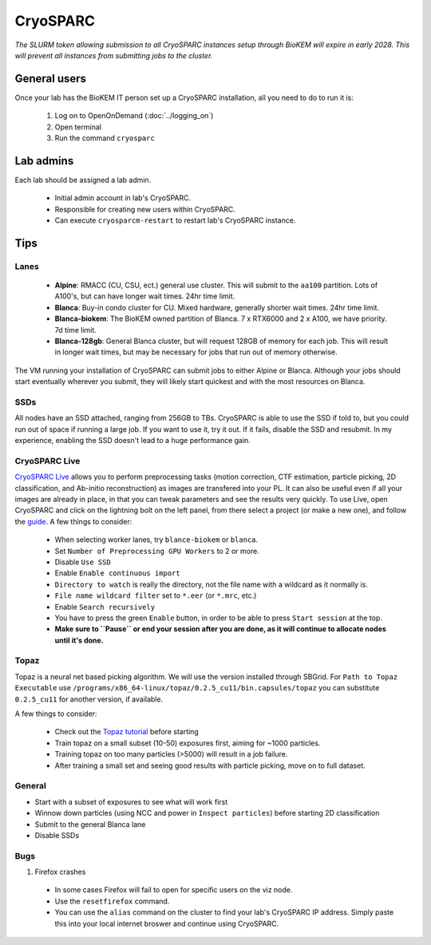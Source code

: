 CryoSPARC
=========

*The SLURM token allowing submission to all CryoSPARC instances setup through
BioKEM will expire in early 2028. This will prevent all instances from
submitting jobs to the cluster.*

.. _General users:

General users
-------------
Once your lab has the BioKEM IT person set up a CryoSPARC installation, all
you need to do to run it is:

  #. Log on to OpenOnDemand (:doc:`../logging_on`)
  #. Open terminal
  #. Run the command ``cryosparc``

.. _adim:

Lab admins
----------

Each lab should be assigned a lab admin.

  - Initial admin account in lab's CryoSPARC.
  - Responsible for creating new users within CryoSPARC.
  - Can execute ``cryosparcm-restart`` to restart lab's CryoSPARC instance.

.. _cryosparc tips:

Tips
----

Lanes
~~~~~

  - **Alpine**: RMACC (CU, CSU, ect.) general use cluster. This will submit to the ``aa100`` partition. Lots of A100's, but can have longer wait times. 24hr time limit.
  - **Blanca**: Buy-in condo cluster for CU. Mixed hardware, generally shorter wait times. 24hr time limit.
  - **Blanca-biokem**: The BioKEM owned partition of Blanca. 7 x RTX6000 and 2 x A100, we have priority. 7d time limit.
  - **Blanca-128gb**: General Blanca cluster, but will request 128GB of memory for each job. This will result in longer wait times, but may be necessary for jobs that run out of memory otherwise.

The VM running your installation of CryoSPARC can submit jobs to either Alpine
or Blanca. Although your jobs should start eventually wherever you submit, they
will likely start quickest and with the most resources on Blanca.

SSDs
~~~~

All nodes have an SSD attached, ranging from 256GB to TBs. CryoSPARC is able to
use the SSD if told to, but you could run out of space if running a large job.
If you want to use it, try it out. If it fails, disable the SSD and resubmit. In
my experience, enabling the SSD doesn't lead to a huge performance gain.

CryoSPARC Live
~~~~~~~~~~~~~~

`CryoSPARC Live <https://guide.cryosparc.com/live/about-cryosparc-live>`_ allows you to perform preprocessing tasks (motion correction, 
CTF estimation, particle picking, 2D classification, and Ab-initio reconstruction) as images are transfered into your PL. It can also 
be useful even if all your images are already in place, in that you can tweak parameters and see the results very quickly. To use Live, 
open CryoSPARC and click on the lightning bolt on the left panel, from there select a project (or make a new one), and follow the 
`guide <https://guide.cryosparc.com/live/about-cryosparc-live>`_. A few things to consider:

  - When selecting worker lanes, try ``blance-biokem`` or ``blanca``.
  - Set ``Number of Preprocessing GPU Workers`` to 2 or more.
  - Disable ``Use SSD``
  - Enable ``Enable continuous import``
  - ``Directory to watch`` is really the directory, not the file name with a wildcard as it normally is.
  - ``File name wildcard filter`` set to ``*.eer`` (or ``*.mrc``, etc.)
  - Enable ``Search recursively``
  - You have to press the green ``Enable`` button, in order to be able to press ``Start session`` at the top.
  - **Make sure to ``Pause`` or end your session after you are done, as it will continue to allocate nodes until it's done.** 

Topaz
~~~~~

Topaz is a neural net based picking algorithm. We will use the version installed 
through SBGrid. For ``Path to Topaz Executable`` use ``/programs/x86_64-linux/topaz/0.2.5_cu11/bin.capsules/topaz`` 
you can substitute ``0.2.5_cu11`` for another version, if available. 

A few things to consider:

  - Check out the `Topaz tutorial <https://guide.cryosparc.com/processing-data/all-job-types-in-cryosparc/deep-picking/topaz>`_ before starting
  - Train topaz on a small subset (10-50) exposures first, aiming for ~1000 particles.
  - Training topaz on too many particles (>5000) will result in a job failure.
  - After training a small set and seeing good results with particle picking, move on to full dataset.


General
~~~~~~~

- Start with a subset of exposures to see what will work first
- Winnow down particles (using NCC and power in ``Inspect particles``) before starting 2D classification
- Submit to the general Blanca lane
- Disable SSDs

Bugs
~~~~

#. Firefox crashes
  - In some cases Firefox will fail to open for specific users on the viz node. 
  - Use the ``resetfirefox`` command.
  - You can use the ``alias`` command on the cluster to find your lab's CryoSPARC IP 
    address. Simply paste this into your local internet broswer and continue using CryoSPARC.